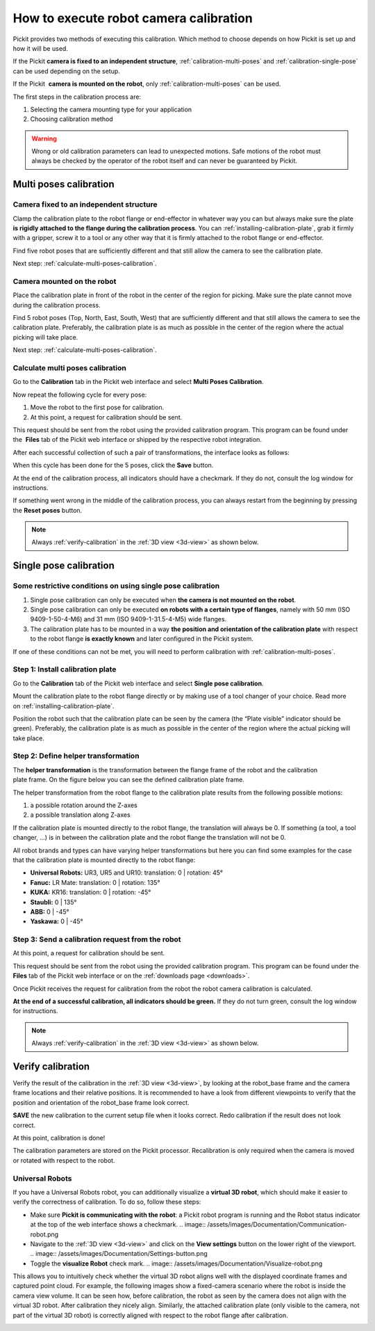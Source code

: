 .. _robot-camera-calibration:

How to execute robot camera calibration
=======================================

Pickit provides two methods of executing
this calibration. Which method to choose depends on how Pickit is set up
and how it will be used.

If the Pickit **camera is fixed to an independent structure**, :ref:`calibration-multi-poses` and :ref:`calibration-single-pose` can be used depending on the setup.

If the Pickit  **camera is mounted on the robot**, only :ref:`calibration-multi-poses` can be used.

The first steps in the calibration process are:

#. Selecting the camera mounting type for your application
#. Choosing calibration method

.. warning::
  Wrong or old calibration parameters can lead to unexpected
  motions. Safe motions of the robot must always be checked by the
  operator of the robot itself and can never be guaranteed by Pickit.

.. _calibration-multi-poses:

Multi poses calibration
-----------------------

.. _calibration-multi-pose-fixed:

Camera fixed to an independent structure
~~~~~~~~~~~~~~~~~~~~~~~~~~~~~~~~~~~~~~~~

.. image:: /assets/images/Documentation/Calibration-plate-robot.jpg

Clamp the calibration plate to the robot flange or end-effector in
whatever way you can but always make sure the plate  **is rigidly
attached to the flange during the calibration process**. You
can :ref:`installing-calibration-plate`,
grab it firmly with a gripper, screw it to a tool or any other way that
it is firmly attached to the robot flange or end-effector.

Find five robot poses that are sufficiently different and that still
allow the camera to see the calibration plate.

.. image:: /assets/images/Documentation/Calibration-stationary-mounted.jpg

Next step: :ref:`calculate-multi-poses-calibration`.

.. _calibration-multi-pose-robot:

Camera mounted on the robot
~~~~~~~~~~~~~~~~~~~~~~~~~~~

.. image:: /assets/images/Documentation/Calibration-plate-stationary.jpg

Place the calibration plate in front of the robot in the center of the
region for picking. Make sure the plate cannot move during the
calibration process. 

Find 5 robot poses (Top, North, East, South, West) that are sufficiently
different and that still allows the camera to see the calibration plate.
Preferably, the calibration plate is as much as possible in the center
of the region where the actual picking will take place. 

.. image:: /assets/images/Documentation/Calibration-robot-mounted.jpg

Next step: :ref:`calculate-multi-poses-calibration`.

.. _calculate-multi-poses-calibration:

Calculate multi poses calibration
~~~~~~~~~~~~~~~~~~~~~~~~~~~~~~~~~

Go to the **Calibration** tab in the Pickit web interface and select
**Multi Poses Calibration**.

Now repeat the following cycle for every pose:  

#. Move the robot to the first pose for calibration.
#. At this point, a request for calibration should be sent.

This request should be sent from the robot using the provided
calibration program. This program can be found under the  **Files** tab
of the Pickit web interface or shipped by the respective robot integration.

After each successful collection of such a pair of transformations, the
interface looks as follows:

.. image:: /assets/images/Documentation/Calibration-input.png

When this cycle has been done for the 5 poses, click the **Save**
button. 

At the end of the calibration process, all indicators should have a
checkmark. If they do not, consult the log window for instructions.

If something went wrong in the middle of the calibration process, you
can always restart from the beginning by pressing the **Reset
poses** button.

.. note::
  Always :ref:`verify-calibration` in the :ref:`3D view <3d-view>` as
  shown below. 

.. _calibration-single-pose:

Single pose calibration
-----------------------

Some restrictive conditions on using single pose calibration
~~~~~~~~~~~~~~~~~~~~~~~~~~~~~~~~~~~~~~~~~~~~~~~~~~~~~~~~~~~~

#. Single pose calibration can only be executed when **the camera is not
   mounted on the robot**.
#. Single pose calibration can only be executed **on robots with a
   certain type of flanges**, namely with 50 mm (ISO 9409-1-50-4-M6) and
   31 mm (ISO 9409-1-31.5-4-M5) wide flanges.
#. The calibration plate has to be mounted in a way **the position and
   orientation of the calibration plate** with respect to the robot
   flange **is exactly known** and later configured in the Pickit
   system.

If one of these conditions can not be met, you will need to perform
calibration with :ref:`calibration-multi-poses`.

Step 1: Install calibration plate
~~~~~~~~~~~~~~~~~~~~~~~~~~~~~~~~~

Go to the **Calibration** tab of the Pickit web interface and
select **Single pose calibration**.

Mount the calibration plate to the robot flange directly or by making
use of a tool changer of your choice. Read more on :ref:`installing-calibration-plate`. 

Position the robot such that the calibration plate can be seen by the
camera (the “Plate visible” indicator should be green).
Preferably, the calibration plate is as much as possible in the
center of the region where the actual picking will take place.

Step 2: Define helper transformation
~~~~~~~~~~~~~~~~~~~~~~~~~~~~~~~~~~~~

The **helper transformation** is the transformation between the flange
frame of the robot and the calibration plate frame. On the figure below
you can see the defined calibration plate frame. 

.. image:: /assets/images/Documentation/Helper-transformation.jpg

The helper transformation from the robot flange to the calibration plate
results from the following possible motions: 

#. a possible rotation around the Z-axes
#. a possible translation along Z-axes

.. image:: /assets/images/Documentation/Calibration-plate-offset.png

If the calibration plate is mounted directly to the robot flange, the
translation will always be 0. If something (a tool, a tool changer, ...)
is in between the calibration plate and the robot flange the translation
will not be 0.

All robot brands and types can have varying helper transformations but
here you can find some examples for the case that the calibration plate
is mounted directly to the robot flange:

-  **Universal Robots:** UR3, UR5 and UR10: translation: 0 \| rotation:
   45°
-  **Fanuc:** LR Mate: translation: 0 \| rotation: 135°
-  **KUKA:** KR16: translation: 0 \| rotation: -45°
-  **Staubli:** 0 \| 135°
-  **ABB:** 0 \| -45°
-  **Yaskawa:** 0 \| -45°

Step 3: Send a calibration request from the robot
~~~~~~~~~~~~~~~~~~~~~~~~~~~~~~~~~~~~~~~~~~~~~~~~~

At this point, a request for calibration should be sent.

This request should be sent from the robot using the provided
calibration program. This program can be found under the **Files** tab
of the Pickit web interface or on the :ref:`downloads page <downloads>`.

Once Pickit receives the request for calibration from the robot the
robot camera calibration is calculated. 

**At the end of a successful calibration, all indicators should be
green.** If they do not turn green, consult the log window for
instructions.

.. image:: /assets/images/Documentation/Calibration-input-end.png

.. note::
  Always :ref:`verify-calibration` in the :ref:`3D view <3d-view>` as
  shown below. 

.. _verify-calibration:

Verify calibration
------------------

Verify the result of the calibration in the :ref:`3D view <3d-view>`, by looking at the
robot_base frame and the camera frame locations and their relative
positions. It is recommended to have a look from different viewpoints
to verify that the position and orientation of the robot_base frame
look correct.

.. image:: /assets/images/Documentation/Verify-calibration.png

.. image:: /assets/images/Documentation/Verify-calibration-2.png

**SAVE** the new calibration to the current setup file when it looks
correct. Redo calibration if the result does not look correct.

At this point, calibration is done!

The calibration parameters are stored on the Pickit processor.
Recalibration is only required when the camera is moved or rotated with
respect to the robot. 

Universal Robots
~~~~~~~~~~~~~~~~

If you have a Universal Robots robot, you can additionally visualize a
**virtual 3D robot**, which should make it easier to verify the
correctness of calibration. To do so, follow these steps:

-  Make sure **Pickit is communicating with the robot**: a Pickit
   robot program is running and the Robot status indicator at the top of
   the web interface shows a checkmark. .. image:: /assets/images/Documentation/Communication-robot.png

-  Navigate to the :ref:`3D view <3d-view>` and click on the **View settings** button
   on the lower right of the viewport.
   .. image:: /assets/images/Documentation/Settings-button.png
-  Toggle the **visualize Robot** check mark.
   .. image:: /assets/images/Documentation/Visualize-robot.png

This allows you to intuitively check whether the virtual 3D robot aligns
well with the displayed coordinate frames and captured point cloud. For
example, the following images show a fixed-camera scenario where the
robot is inside the camera view volume. It can be seen how, before
calibration, the robot as seen by the camera does not align with the
virtual 3D robot. After calibration they nicely align. Similarly, the
attached calibration plate (only visible to the camera, not part of the
virtual 3D robot) is correctly aligned with respect to the robot flange
after calibration.

.. image:: /assets/images/Documentation/Before-calibration.png
.. image:: /assets/images/Documentation/After-calibration.png
